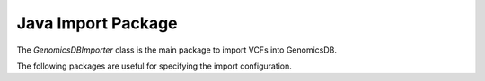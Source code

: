*******************
Java Import Package
*******************

The `GenomicsDBImporter` class is the main package to import VCFs into GenomicsDB.

.. doxygenclass:: org::genomicsdb::importer::GenomicsDBImporter
   :members:

The following packages are useful for specifying the import configuration.

.. doxygenclass:: org::genomicsdb::model::ImportConfig
   :members:

.. doxygenclass:: org::genomicsdb::model::GenomicsDBImportConfiguration
   :members:

.. doxygenclass:: org::genomicsdb::model::GenomicsDBCallsetsMapProto
   :members:

.. doxygenclass:: org::genomicsdb::model::GenomicsDBVidMapProto
   :members:

.. doxygenclass:: org::genomicsdb::model::Coordinates
   :members:

.. doxygenclass:: org::genomicsdb::model::BatchCompletionCallbackFunctionArgument
   :members:
